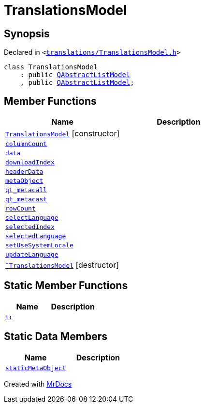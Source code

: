 [#TranslationsModel]
= TranslationsModel
:relfileprefix: 
:mrdocs:


== Synopsis

Declared in `&lt;https://github.com/PrismLauncher/PrismLauncher/blob/develop/launcher/translations/TranslationsModel.h#L24[translations&sol;TranslationsModel&period;h]&gt;`

[source,cpp,subs="verbatim,replacements,macros,-callouts"]
----
class TranslationsModel
    : public xref:QAbstractListModel.adoc[QAbstractListModel]
    , public xref:QAbstractListModel.adoc[QAbstractListModel];
----

== Member Functions
[cols=2]
|===
| Name | Description 

| xref:TranslationsModel/2constructor.adoc[`TranslationsModel`]         [.small]#[constructor]#
| 

| xref:TranslationsModel/columnCount.adoc[`columnCount`] 
| 

| xref:TranslationsModel/data.adoc[`data`] 
| 

| xref:TranslationsModel/downloadIndex.adoc[`downloadIndex`] 
| 

| xref:TranslationsModel/headerData.adoc[`headerData`] 
| 

| xref:TranslationsModel/metaObject.adoc[`metaObject`] 
| 

| xref:TranslationsModel/qt_metacall.adoc[`qt&lowbar;metacall`] 
| 

| xref:TranslationsModel/qt_metacast.adoc[`qt&lowbar;metacast`] 
| 

| xref:TranslationsModel/rowCount.adoc[`rowCount`] 
| 

| xref:TranslationsModel/selectLanguage.adoc[`selectLanguage`] 
| 

| xref:TranslationsModel/selectedIndex.adoc[`selectedIndex`] 
| 

| xref:TranslationsModel/selectedLanguage.adoc[`selectedLanguage`] 
| 

| xref:TranslationsModel/setUseSystemLocale.adoc[`setUseSystemLocale`] 
| 

| xref:TranslationsModel/updateLanguage.adoc[`updateLanguage`] 
| 

| xref:TranslationsModel/2destructor.adoc[`&tilde;TranslationsModel`] [.small]#[destructor]#
| 

|===
== Static Member Functions
[cols=2]
|===
| Name | Description 

| xref:TranslationsModel/tr.adoc[`tr`] 
| 

|===
== Static Data Members
[cols=2]
|===
| Name | Description 

| xref:TranslationsModel/staticMetaObject.adoc[`staticMetaObject`] 
| 

|===





[.small]#Created with https://www.mrdocs.com[MrDocs]#
